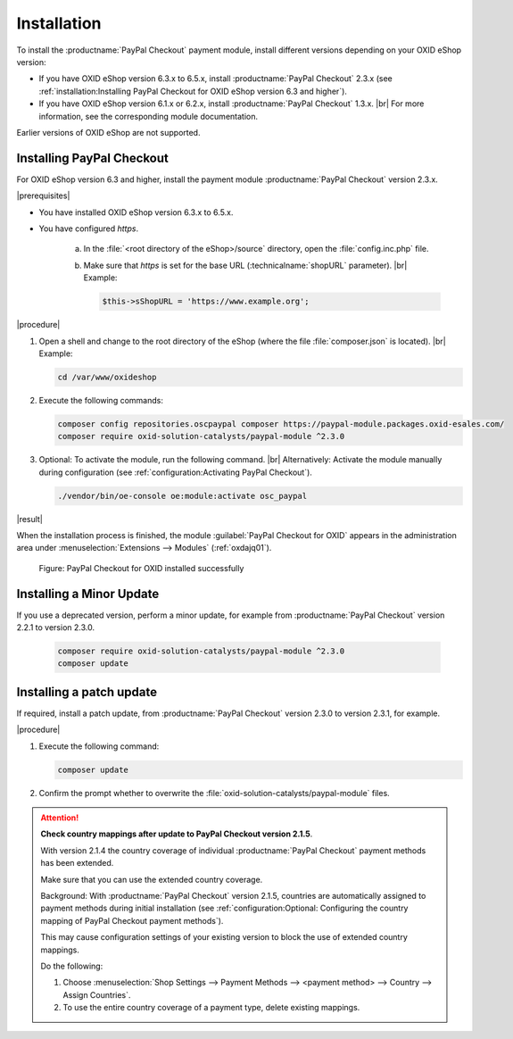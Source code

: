 Installation
============

To install the :productname:`PayPal Checkout` payment module, install different versions depending on your OXID eShop version:

* If you have OXID eShop version 6.3.x to 6.5.x, install :productname:`PayPal Checkout` 2.3.x (see :ref:`installation:Installing PayPal Checkout for OXID eShop version 6.3 and higher`).
* If you have OXID eShop version 6.1.x or 6.2.x, install :productname:`PayPal Checkout` 1.3.x.
  |br|
  For more information, see the corresponding module documentation.

Earlier versions of OXID eShop are not supported.

Installing PayPal Checkout
--------------------------

For OXID eShop version 6.3 and higher, install the payment module :productname:`PayPal Checkout` version 2.3.x.

|prerequisites|

* You have installed OXID eShop version 6.3.x to 6.5.x.
* You have configured `https`.

   a. In the :file:`<root directory of the eShop>/source` directory, open the :file:`config.inc.php` file.
   b. Make sure that `https` is set for the base URL (:technicalname:`shopURL` parameter).
      |br|
      Example:

      .. code::

         $this->sShopURL = 'https://www.example.org';

|procedure|

1. Open a shell and change to the root directory of the eShop (where the file :file:`composer.json` is located).
   |br|
   Example:

   .. code:: bash

      cd /var/www/oxideshop

#. Execute the following commands:

   .. code:: bash

      composer config repositories.oscpaypal composer https://paypal-module.packages.oxid-esales.com/
      composer require oxid-solution-catalysts/paypal-module ^2.3.0

#. Optional: To activate the module, run the following command.
   |br|
   Alternatively: Activate the module manually during configuration (see :ref:`configuration:Activating PayPal Checkout`).

   .. code:: bash

      ./vendor/bin/oe-console oe:module:activate osc_paypal

|result|

When the installation process is finished, the module :guilabel:`PayPal Checkout for OXID` appears in the administration area under :menuselection:`Extensions --> Modules` (:ref:`oxdajq01`).

.. _oxdajq01:

.. figure:: /media/screenshots/oxdajq01.png
   :alt: PayPal Checkout for OXID installed successfully

   Figure: PayPal Checkout for OXID installed successfully

Installing a Minor Update
-------------------------

If you use a deprecated version, perform a minor update, for example from :productname:`PayPal Checkout` version 2.2.1 to version 2.3.0.

   .. code:: bash

      composer require oxid-solution-catalysts/paypal-module ^2.3.0
      composer update

Installing a patch update
-------------------------

If required, install a patch update, from :productname:`PayPal Checkout` version 2.3.0 to version 2.3.1, for example.


|procedure|

1. Execute the following command:

   .. code:: bash

      composer update

#. Confirm the prompt whether to overwrite the :file:`oxid-solution-catalysts/paypal-module` files.


.. attention::

   **Check country mappings after update to PayPal Checkout version 2.1.5**.

   With version 2.1.4 the country coverage of individual :productname:`PayPal Checkout` payment methods has been extended.

   Make sure that you can use the extended country coverage.

   Background: With :productname:`PayPal Checkout` version 2.1.5, countries are automatically assigned to payment methods during initial installation (see :ref:`configuration:Optional: Configuring the country mapping of PayPal Checkout payment methods`).

   This may cause configuration settings of your existing version to block the use of extended country mappings.

   Do the following:

   1. Choose :menuselection:`Shop Settings --> Payment Methods --> <payment method> --> Country --> Assign Countries`.
   #. To use the entire country coverage of a payment type, delete existing mappings.


.. Internal: oxdajq, status:

